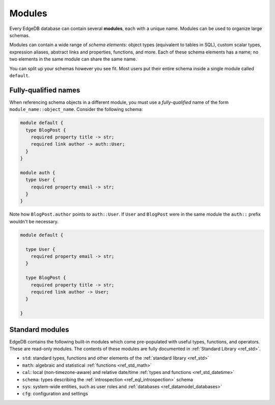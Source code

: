
.. _ref_datamodel_modules:

=======
Modules
=======

Every EdgeDB database can contain several **modules**, each with a unique name.
Modules can be used to organize large schemas.

Modules can contain a wide range of *schema elements*: object types (equivalent
to tables in SQL), custom scalar types, expression aliases, abstract links and
properties, functions, and more. Each of these schema elements has a name; no
two elements in the same module can share the same name.

You can split up your schemas however you see fit. Most users put their entire
schema inside a single module called ``default``.

.. _ref_name_resolution:

Fully-qualified names
---------------------

When referencing schema objects in a different module, you must use a
*fully-qualified* name of the form ``module_name::object_name``. Consider the
following schema:

.. code-block:: sdl

  module default {
    type BlogPost {
      required property title -> str;
      required link author -> auth::User;
    }
  }

  module auth {
    type User {
      required property email -> str;
    }
  }

Note how ``BlogPost.author`` points to ``auth::User``. If ``User`` and
``BlogPost`` were in the same module the ``auth::`` prefix wouldn't be
necessary.

.. code-block:: sdl

  module default {

    type User {
      required property email -> str;
    }

    type BlogPost {
      required property title -> str;
      required link author -> User;
    }

  }

Standard modules
----------------

EdgeDB contains the following built-in modules which come pre-populated with
useful types, functions, and operators. These are read-only modules. The
contents of these modules are fully documented in :ref:`Standard Library
<ref_std>`.

* ``std``: standard types, functions and other elements of the
  :ref:`standard library <ref_std>`
* ``math``: algebraic and statistical :ref:`functions <ref_std_math>`
* ``cal``: local (non-timezone-aware) and relative date/time :ref:`types and
  functions <ref_std_datetime>`
* ``schema``: types describing the :ref:`introspection <ref_eql_introspection>`
  schema
* ``sys``: system-wide entities, such as user roles and
  :ref:`databases <ref_datamodel_databases>`
* ``cfg``: configuration and settings
